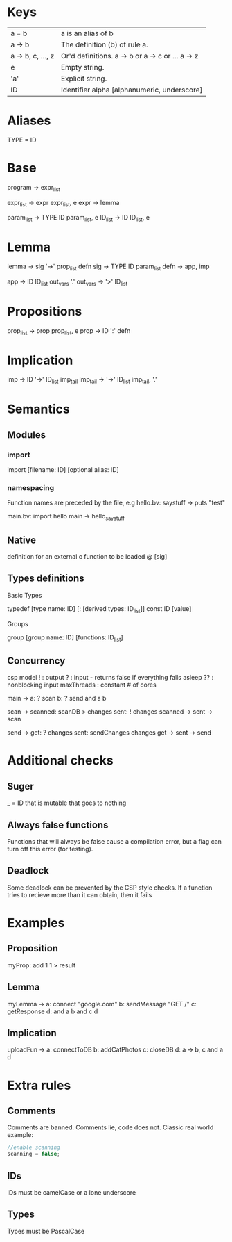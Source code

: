 * Keys
| a = b             | a is an alias of b                               |
| a -> b            | The definition (b) of rule a.                    |
| a -> b, c, ..., z | Or'd definitions. a -> b or a -> c or ... a -> z |
| e                 | Empty string.                                    |
| 'a'               | Explicit string.                                 |
| ID                | Identifier alpha [alphanumeric, underscore]      |

* Aliases
TYPE = ID

* Base
program -> expr_list

expr_list -> expr expr_list, e
expr -> lemma

param_list -> TYPE ID param_list, e
ID_list -> ID ID_list, e

* Lemma
lemma -> sig '->' prop_list defn
sig -> TYPE ID param_list
defn -> app, imp

app -> ID ID_list out_vars '.'
out_vars -> '>' ID_list

* Propositions
prop_list -> prop prop_list, e
prop -> ID ':' defn

* Implication
imp -> ID '->' ID_list imp_tail
imp_tail -> '->' ID_list imp_tail, '.'

* Semantics
** Modules
*** import
 import [filename: ID] [optional alias: ID]
*** namespacing
Function names are preceded by the file, e.g 
hello.bv:
saystuff ->
  puts "test"

main.bv:
import hello
main ->
  hello_saystuff
** Native
definition for an external c function to be loaded
@ [sig]

** Types definitions
**** Basic Types
typedef [type name: ID] [: [derived types: ID_list]]
const ID [value]

**** Groups
group [group name: ID] [functions: ID_list]

** Concurrency
csp model
! : output
? : input - returns false if everything falls asleep
?? : nonblocking input
maxThreads : constant # of cores

main ->
  a: ? scan
  b: ? send
  and a b

scan ->
  scanned: scanDB > changes
  sent: ! changes
  scanned -> sent -> scan
  
send ->
  get: ? changes
  sent: sendChanges changes
  get -> sent -> send

* Additional checks
** Suger
_ = ID that is mutable that goes to nothing
** Always false functions
Functions that will always be false cause a compilation error, 
but a flag can turn off this error (for testing).
** Deadlock
Some deadlock can be prevented by the CSP style checks. 
If a function tries to recieve more than it can obtain, then it fails
* Examples
** Proposition
   myProp: add 1 1 > result
** Lemma
   myLemma ->
      a: connect "google.com"
      b: sendMessage "GET /"
      c: getResponse
      d: and a b
      and c d
** Implication
   uploadFun ->
      a: connectToDB
      b: addCatPhotos
      c: closeDB
      d: a -> b, c
      and a d
* Extra rules
** Comments
Comments are banned. Comments lie, code does not. Classic real world example:
#+BEGIN_SRC c
//enable scanning
scanning = false;
#+END_SRC
** IDs
IDs must be camelCase or a lone underscore
** Types
Types must be PascalCase

